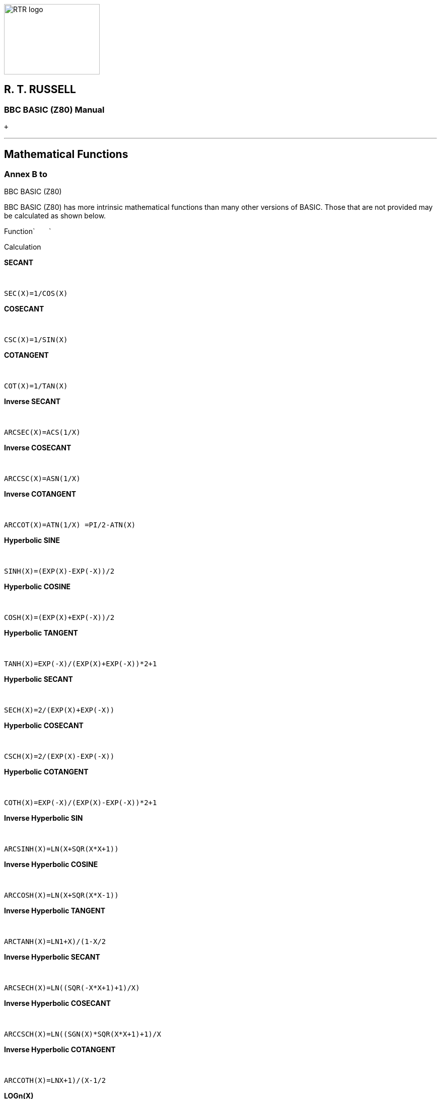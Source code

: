 image:rtrlogo.gif[RTR logo,width=190,height=140] +

== R. T. RUSSELL

=== BBC BASIC (Z80) Manual

 +

'''''

== Mathematical Functions

=== Annex B to +
BBC BASIC (Z80)

BBC BASIC (Z80) has more intrinsic mathematical functions than many other versions of BASIC. Those that are not provided may be calculated as shown below.

Function`       `

Calculation

*SECANT*

 

`SEC(X)=1/COS(X)`

*COSECANT*

 

`CSC(X)=1/SIN(X)`

*COTANGENT*

 

`COT(X)=1/TAN(X)`

*Inverse SECANT*

 

`ARCSEC(X)=ACS(1/X)`

*Inverse COSECANT*

 

`ARCCSC(X)=ASN(1/X)`

*Inverse COTANGENT*

 

`ARCCOT(X)=ATN(1/X) =PI/2-ATN(X)`

*Hyperbolic SINE*

 

`SINH(X)=(EXP(X)-EXP(-X))/2`

*Hyperbolic COSINE*

 

`COSH(X)=(EXP(X)+EXP(-X))/2`

*Hyperbolic TANGENT*

 

`TANH(X)=EXP(-X)/(EXP(X)+EXP(-X))*2+1`

*Hyperbolic SECANT*

 

`SECH(X)=2/(EXP(X)+EXP(-X))`

*Hyperbolic COSECANT*

 

`CSCH(X)=2/(EXP(X)-EXP(-X))`

*Hyperbolic COTANGENT*

 

`COTH(X)=EXP(-X)/(EXP(X)-EXP(-X))*2+1`

*Inverse Hyperbolic SIN*

 

`ARCSINH(X)=LN(X+SQR(X*X+1))`

*Inverse Hyperbolic COSINE*

 

`ARCCOSH(X)=LN(X+SQR(X*X-1))`

*Inverse Hyperbolic TANGENT*

 

`ARCTANH(X)=LN((1+X)/(1-X))/2`

*Inverse Hyperbolic SECANT*

 

`ARCSECH(X)=LN((SQR(-X*X+1)+1)/X)`

*Inverse Hyperbolic COSECANT*

 

`ARCCSCH(X)=LN((SGN(X)*SQR(X*X+1)+1)/X`

*Inverse Hyperbolic COTANGENT*

 

`ARCCOTH(X)=LN((X+1)/(X-1))/2`

*LOGn(X)*

 

`LOGn(X)=LN(X)/LN(n) =LOG(X)/LOG(n) `

[width="100%",cols="50%,>50%",]
|===
a|
==== image:larr.gif[Left,width=15,height=15] link:index.html[CONTENTS]

a|
==== link:annexc.html[CONTINUE] image:rarr.gif[Right,width=15,height=15]

|===

'''''

http://www.anybrowser.org/[image:logoab8.gif[Best viewed with Any Browser,width=88,height=31]] http://validator.w3.org/[image:vh32.gif[Valid HTML 3.2!,width=88,height=31]]

© Doug Mounter and mailto:richard@rtrussell.co.uk[Richard Russell] 2009
